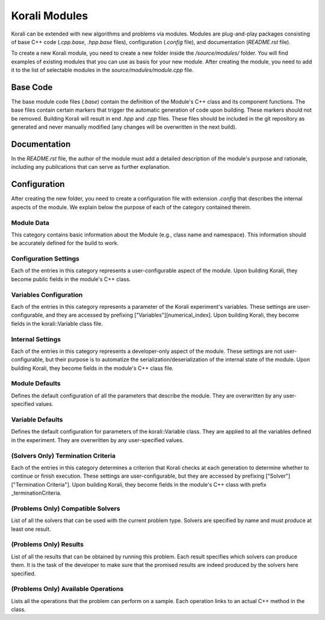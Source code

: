 **************************
Korali Modules
**************************

Korali can be extended with new algorithms and problems via modules. Modules are plug-and-play packages consisting of base C++ code (`.cpp.base`, `.hpp.base` files), configuration (`.config` file), and documentation (`README.rst` file).

To create a new Korali module, you need to create a new folder inside the `/source/modules/` folder. You will find examples of existing modules that you can use as basis for your new module. After creating the module, you need to add it to the list of selectable modules in the `source/modules/module.cpp` file.

Base Code
*************************

The base module code files (`.base`) contain the definition of the Module's C++ class and its component functions. The base files contain certain markers that trigger the automatic generation of code upon building. These markers should not be removed. Building Korali will result in end `.hpp` and `.cpp` files. These files should be included in the git repository as generated and never manually modified (any changes will be overwritten in the next build).

Documentation
*************************

In the `README.rst` file, the author of the module must add a detailed description of the module's purpose and rationale, including any publications that can serve as further explanation.

Configuration
**************************

After creating the new folder, you need to create a configuration file with extension `.config` that describes the internal aspects of the module. We explain below the purpose of each of the category contained therein.

Module Data
-------------------------

This category contains basic information about the Module (e.g., class name and namespace). This information should be accurately defined for the build to work. 

Configuration Settings
-------------------------

Each of the entries in this category represents a user-configurable aspect of the module. Upon building Korali, they become public fields in the module's C++ class. 

Variables Configuration
--------------------------------------

Each of the entries in this category represents a parameter of the Korali experiment's variables. These settings are user-configurable, and they are accessed by prefixing ["Variables"][numerical_index]. Upon building Korali, they become fields in the korali::Variable class file.

Internal Settings
--------------------------------------

Each of the entries in this category represents a developer-only aspect of the module. These settings are not user-configurable, but their purpose is to automatize the serialization/deserialization of the internal state of the module. Upon building Korali, they become fields in the module's C++ class file.

Module Defaults
--------------------------------------

Defines the default configuration of all the parameters that describe the module. They are overwritten by any user-specified values.

Variable Defaults
--------------------------------------

Defines the default configuration for parameters of the korali::Variable class. They are applied to all the variables defined in the experiment. They are overwritten by any user-specified values.  

(Solvers Only) Termination Criteria
--------------------------------------

Each of the entries in this category determines a criterion that Korali checks at each generation to determine whether to continue or finish execution. These settings are user-configurable, but they are accessed by prefixing ["Solver"]["Termination Criteria"]. Upon building Korali, they become fields in the module's C++ class with prefix _terminationCriteria.

(Problems Only) Compatible Solvers
--------------------------------------

List of all the solvers that can be used with the current problem type. Solvers are specified by name and must produce at least one result.  

(Problems Only)  Results
--------------------------------------

List of all the results that can be obtained by running this problem. Each result specifies which solvers can produce them. It is the task of the developer to make sure that the promised results are indeed produced by the solvers here specified.

(Problems Only) Available Operations
--------------------------------------

Lists all the operations that the problem can perform on a sample. Each operation links to an actual C++ method in the class.  
